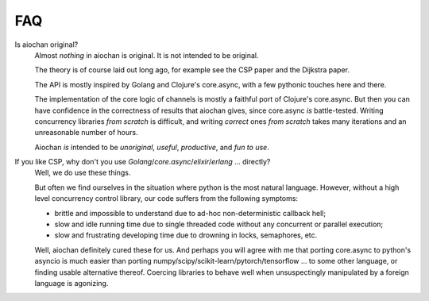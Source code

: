 FAQ
===

Is aiochan original?
    Almost *nothing* in aiochan is original. It is not intended to be original.

    The theory is of course laid out long ago, for example see the CSP paper and the Dijkstra paper.

    The API is mostly inspired by Golang and Clojure's core.async, with a few pythonic touches here and there.

    The implementation of the core logic of channels is mostly a faithful port of Clojure's core.async. But then you
    can have confidence in the correctness of results that aiochan gives, since core.async *is* battle-tested.
    Writing concurrency libraries *from scratch* is difficult, and writing *correct* ones *from scratch* takes many
    iterations and an unreasonable number of hours.

    Aiochan *is* intended to be *unoriginal*, *useful*, *productive*, and *fun to use*.

If you like CSP, why don't you use *Golang*/*core.async*/*elixir*/*erlang* ... directly?
    Well, we do use these things.

    But often we find ourselves in the situation where python is the most natural language. However, without a
    high level concurrency control library, our code suffers from the following symptoms:

    * brittle and impossible to understand due to ad-hoc non-deterministic callback hell;
    * slow and idle running time due to single threaded code without any concurrent or parallel execution;
    * slow and frustrating developing time due to drowning in locks, semaphores, etc.

    Well, aiochan definitely cured these for us. And perhaps you will agree with me that porting core.async to python's
    asyncio is much easier than porting numpy/scipy/scikit-learn/pytorch/tensorflow ... to some other language, or
    finding usable alternative thereof. Coercing libraries to behave well when unsuspectingly manipulated by a foreign
    language is agonizing.
